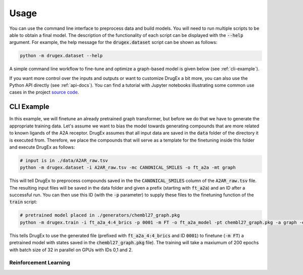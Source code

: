 ..  _usage:

Usage
=====

You can use the command line interface to preprocess data and build models. You will need to run multiple scripts to be able to obtain a final model. The description of the functionality of each script can be displayed with the :code:`--help` argument. For example, the help message for the :code:`drugex.dataset` script can be shown as follows:

..  code-block::

    python -m drugex.dataset --help

A simple command line workflow to fine-tune and optimize a graph-based model is given below (see :ref:`cli-example`).

If you want more control over the inputs and outputs or want to customize DrugEx a bit more, you can also use the Python API directly (see :ref:`api-docs`). You can find a tutorial with Jupyter notebooks illustrating some common use cases in the project `source code <https://github.com/CDDLeiden/DrugEx/tree/master/tutorial>`_.

..  _cli-example:

CLI Example
~~~~~~~~~~~

In this example, we will finetune an already pretrained graph transformer, but before we do that we have to generate the appropriate training data. Let's assume we want to bias the model towards generating compounds that are more related to known ligands of the A2A receptor. DrugEx assumes that all input data are saved in the :code:`data` folder of the directory it is executed from. Therefore, we place the compounds that will serve as a template for the finetuning inside this folder and execute DrugEx as follows:

..  code-block:: bash

    # input is in ./data/A2AR_raw.tsv
    python -m drugex.dataset -i A2AR_raw.tsv -mc CANONICAL_SMILES -o ft_a2a -mt graph

This will tell DrugEx to preprocess compounds saved in the the :code:`CANONICAL_SMILES` column of the :code:`A2AR_raw.tsv` file. The resulting input files will be saved in the data folder and given a prefix (starting with :code:`ft_a2a`) and an ID after a successful run. You can then use this ID (with the :code:`-p` parameter) to supply these files to the finetuning function of the :code:`train` script:

..  code-block:: bash

    # pretrained model placed in ./generators/chembl27_graph.pkg
    python -m drugex.train -i ft_a2a_4:4_brics -p 0001 -m FT -o ft_a2a_model -pt chembl27_graph.pkg -a graph -e 200 -bs 32 -gpu 0,1,2

This tells DrugEx to use the generated file (prefixed with :code:`ft_a2a_4:4_brics` and ID :code:`0001`) to finetune (:code:`-m FT`) a pretrained model with states saved in the :code:`chembl27_graph.pkg` file). The training will take a maxiumum of 200 epochs with batch size of 32 in parallel on GPUs with IDs 0,1 and 2.

Reinforcement Learning
----------------------

..  todo:: Add examples of using the environ script to create an environment and then using it for RL.

